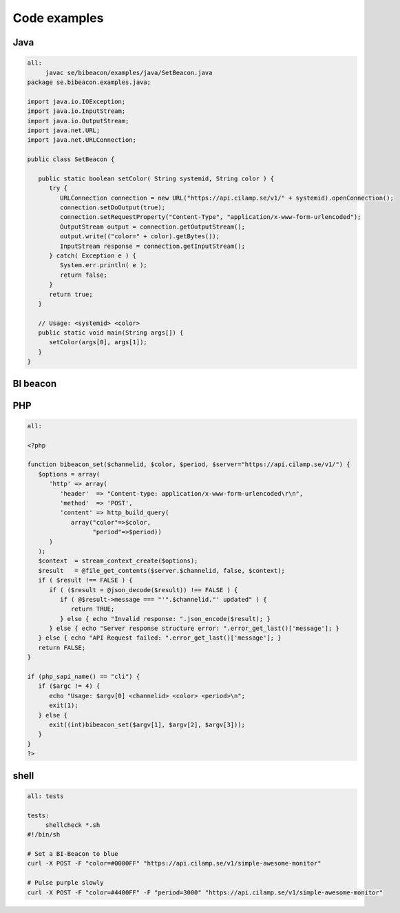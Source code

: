 Code examples
==================

Java
----

.. code-block:: java

   all:
   	javac se/bibeacon/examples/java/SetBeacon.java
   package se.bibeacon.examples.java;
   
   import java.io.IOException;
   import java.io.InputStream;
   import java.io.OutputStream;
   import java.net.URL;
   import java.net.URLConnection;
   
   public class SetBeacon {
   
      public static boolean setColor( String systemid, String color ) {
         try {
            URLConnection connection = new URL("https://api.cilamp.se/v1/" + systemid).openConnection();
            connection.setDoOutput(true);
            connection.setRequestProperty("Content-Type", "application/x-www-form-urlencoded");
            OutputStream output = connection.getOutputStream();
            output.write(("color=" + color).getBytes());
            InputStream response = connection.getInputStream();
         } catch( Exception e ) {
            System.err.println( e );
            return false;
         }
         return true;
      }
   
      // Usage: <systemid> <color>
      public static void main(String args[]) {
         setColor(args[0], args[1]);
      }
   }



BI beacon
---------

.. code-block:: bi beacon

   /*
   
   Usage
   =====
   
     const BIBeacon = require('bi-beacon');
   
     const beacon1 = new BIBeacon('beacon1');
     const beacon2 = new BIBeacon('beacon2');
   
     beacon1.color('#F0F0F0');
     beacon2.pulse('#0F0F0F', 1000);
   
   */
   
   const https = require('https');
   const querystring = require('querystring');
   
   class Beacon {
   
     constructor(systemid, {
       beaconHost = 'api.cilamp.se',
       apiVersion = 1,
     } = {}) {
       this._systemid = systemid;
       this._beaconHost = beaconHost;
       this._apiVersion = apiVersion;
     }
   
     color(color) {
       return this._post({ color });
     }
   
     pulse(color, period) {
       return this._post({ color, period });
     }
   
     async _post(data) {
       const path = `/v${ this._apiVersion }/${ this._systemid }/`;
       const postData = querystring.stringify(data);
   
       return new Promise((resovle, reject) => {
         let responseData = '';
   
         const request = https.request(
           {
             method: 'post',
             port: 443,
             host: this._beaconHost,
             path,
             headers: {
               'Content-type': 'application/x-www-form-urlencoded',
             },
           },
           response => {
             response.on('data', chunk => {
               responseData += chunk;
             });
   
             // The whole response has been received
             response.on('end', () => {
               try {
                 const out = JSON.parse(responseData);
   
                 if (response.statusCode === 200) {
                   resovle(out);
                 } else {
                   reject(out);
                 }
               } catch (error) {
                 reject(error);
               }
             });
           },
         );
   
         request.on('error', error => {
           reject(error);
         });
         request.write(postData);
         request.end();
       });
     }
   
   }
   
   module.exports = Beacon;
   
   all:
   {
     "name": "bi-beacon",
     "version": "1.0.0",
     "main": "index.js",
     "author": "Gustav Ahlberg <Gustav.Ahlberg@gmail.com>",
     "license": "ISC"
   }



PHP
---

.. code-block:: php

   all:
   
   <?php
   
   function bibeacon_set($channelid, $color, $period, $server="https://api.cilamp.se/v1/") {
      $options = array(
         'http' => array(
            'header'  => "Content-type: application/x-www-form-urlencoded\r\n",
            'method'  => 'POST',
            'content' => http_build_query(
               array("color"=>$color,
                     "period"=>$period))
         )
      );
      $context  = stream_context_create($options);
      $result   = @file_get_contents($server.$channelid, false, $context);
      if ( $result !== FALSE ) {
         if ( ($result = @json_decode($result)) !== FALSE ) {
            if ( @$result->message === "'".$channelid."' updated" ) {
               return TRUE;
            } else { echo "Invalid response: ".json_encode($result); }
         } else { echo "Server response structure error: ".error_get_last()['message']; }
      } else { echo "API Request failed: ".error_get_last()['message']; }
      return FALSE;
   }
   
   if (php_sapi_name() == "cli") {
      if ($argc != 4) {
         echo "Usage: $argv[0] <channelid> <color> <period>\n";
         exit(1);
      } else {
         exit((int)bibeacon_set($argv[1], $argv[2], $argv[3]));
      }
   }
   ?>


shell
-----

.. code-block:: shell

   all:	tests
   
   tests:
   	shellcheck *.sh
   #!/bin/sh
   
   # Set a BI-Beacon to blue
   curl -X POST -F "color=#0000FF" "https://api.cilamp.se/v1/simple-awesome-monitor"
   
   # Pulse purple slowly
   curl -X POST -F "color=#4400FF" -F "period=3000" "https://api.cilamp.se/v1/simple-awesome-monitor"
   



